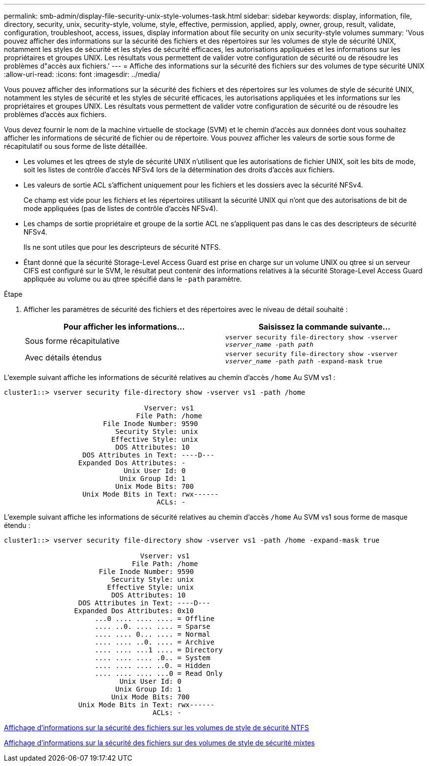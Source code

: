 ---
permalink: smb-admin/display-file-security-unix-style-volumes-task.html 
sidebar: sidebar 
keywords: display, information, file, directory, security, unix, security-style, volume, style, effective, permission, applied, apply, owner, group, result, validate, configuration, troubleshoot, access, issues, display information about file security on unix security-style volumes 
summary: 'Vous pouvez afficher des informations sur la sécurité des fichiers et des répertoires sur les volumes de style de sécurité UNIX, notamment les styles de sécurité et les styles de sécurité efficaces, les autorisations appliquées et les informations sur les propriétaires et groupes UNIX. Les résultats vous permettent de valider votre configuration de sécurité ou de résoudre les problèmes d"accès aux fichiers.' 
---
= Affiche des informations sur la sécurité des fichiers sur des volumes de type sécurité UNIX
:allow-uri-read: 
:icons: font
:imagesdir: ../media/


[role="lead"]
Vous pouvez afficher des informations sur la sécurité des fichiers et des répertoires sur les volumes de style de sécurité UNIX, notamment les styles de sécurité et les styles de sécurité efficaces, les autorisations appliquées et les informations sur les propriétaires et groupes UNIX. Les résultats vous permettent de valider votre configuration de sécurité ou de résoudre les problèmes d'accès aux fichiers.

Vous devez fournir le nom de la machine virtuelle de stockage (SVM) et le chemin d'accès aux données dont vous souhaitez afficher les informations de sécurité de fichier ou de répertoire. Vous pouvez afficher les valeurs de sortie sous forme de récapitulatif ou sous forme de liste détaillée.

* Les volumes et les qtrees de style de sécurité UNIX n'utilisent que les autorisations de fichier UNIX, soit les bits de mode, soit les listes de contrôle d'accès NFSv4 lors de la détermination des droits d'accès aux fichiers.
* Les valeurs de sortie ACL s'affichent uniquement pour les fichiers et les dossiers avec la sécurité NFSv4.
+
Ce champ est vide pour les fichiers et les répertoires utilisant la sécurité UNIX qui n'ont que des autorisations de bit de mode appliquées (pas de listes de contrôle d'accès NFSv4).

* Les champs de sortie propriétaire et groupe de la sortie ACL ne s'appliquent pas dans le cas des descripteurs de sécurité NFSv4.
+
Ils ne sont utiles que pour les descripteurs de sécurité NTFS.

* Étant donné que la sécurité Storage-Level Access Guard est prise en charge sur un volume UNIX ou qtree si un serveur CIFS est configuré sur le SVM, le résultat peut contenir des informations relatives à la sécurité Storage-Level Access Guard appliquée au volume ou au qtree spécifié dans le `-path` paramètre.


.Étape
. Afficher les paramètres de sécurité des fichiers et des répertoires avec le niveau de détail souhaité :
+
|===
| Pour afficher les informations... | Saisissez la commande suivante... 


 a| 
Sous forme récapitulative
 a| 
`vserver security file-directory show -vserver _vserver_name_ -path _path_`



 a| 
Avec détails étendus
 a| 
`vserver security file-directory show -vserver _vserver_name_ -path _path_ -expand-mask true`

|===


L'exemple suivant affiche les informations de sécurité relatives au chemin d'accès `/home` Au SVM vs1 :

[listing]
----
cluster1::> vserver security file-directory show -vserver vs1 -path /home

                                  Vserver: vs1
                                File Path: /home
                        File Inode Number: 9590
                           Security Style: unix
                          Effective Style: unix
                           DOS Attributes: 10
                   DOS Attributes in Text: ----D---
                  Expanded Dos Attributes: -
                             Unix User Id: 0
                            Unix Group Id: 1
                           Unix Mode Bits: 700
                   Unix Mode Bits in Text: rwx------
                                     ACLs: -
----
L'exemple suivant affiche les informations de sécurité relatives au chemin d'accès `/home` Au SVM vs1 sous forme de masque étendu :

[listing]
----
cluster1::> vserver security file-directory show -vserver vs1 -path /home -expand-mask true

                                 Vserver: vs1
                               File Path: /home
                       File Inode Number: 9590
                          Security Style: unix
                         Effective Style: unix
                          DOS Attributes: 10
                  DOS Attributes in Text: ----D---
                 Expanded Dos Attributes: 0x10
                      ...0 .... .... .... = Offline
                      .... ..0. .... .... = Sparse
                      .... .... 0... .... = Normal
                      .... .... ..0. .... = Archive
                      .... .... ...1 .... = Directory
                      .... .... .... .0.. = System
                      .... .... .... ..0. = Hidden
                      .... .... .... ...0 = Read Only
                            Unix User Id: 0
                           Unix Group Id: 1
                          Unix Mode Bits: 700
                  Unix Mode Bits in Text: rwx------
                                    ACLs: -
----
xref:display-file-security-ntfs-style-volumes-task.adoc[Affichage d'informations sur la sécurité des fichiers sur les volumes de style de sécurité NTFS]

xref:display-file-security-mixed-style-volumes-task.adoc[Affichage d'informations sur la sécurité des fichiers sur des volumes de style de sécurité mixtes]
